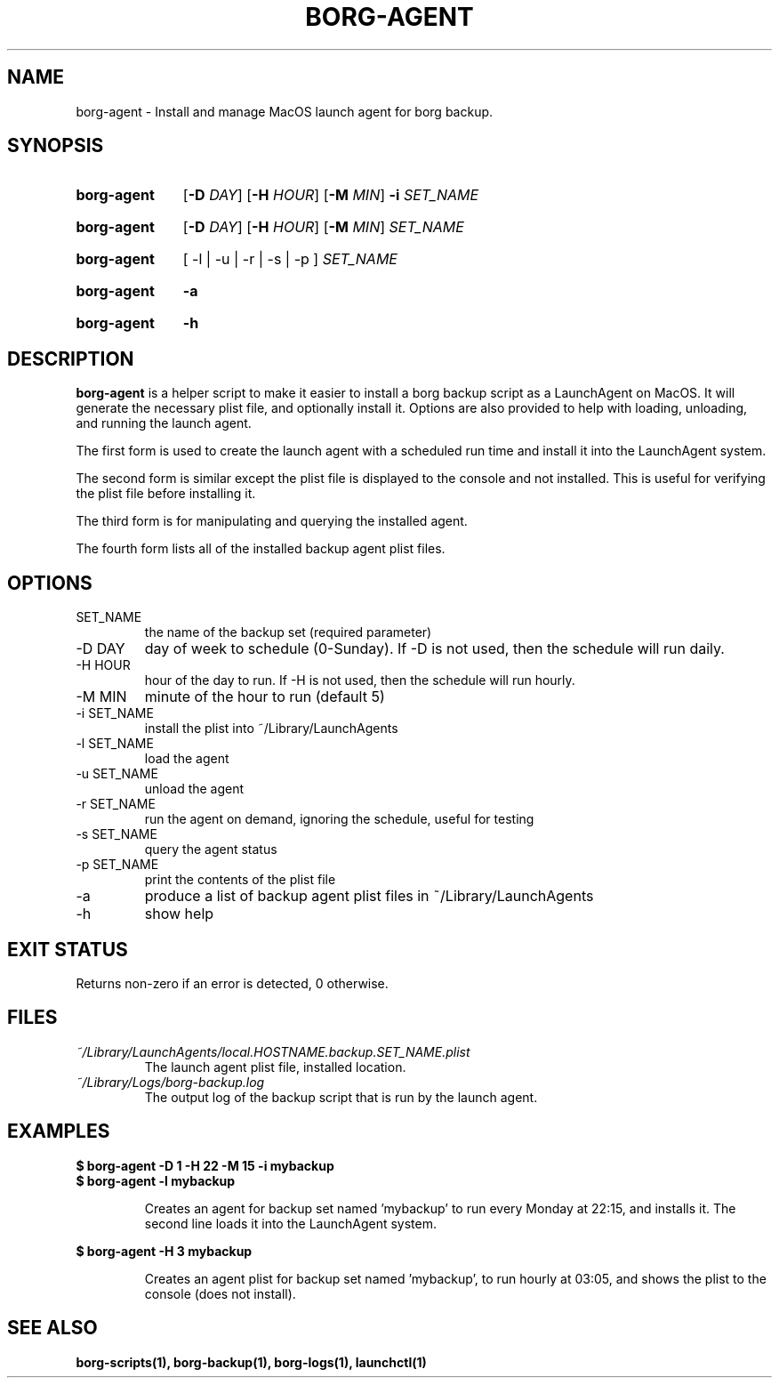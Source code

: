 .TH "BORG-AGENT" "1" "2024-11-30" "borg-scripts 0.1"

.SH NAME
.P
borg-agent \- Install and manage MacOS launch agent for borg backup.

.SH SYNOPSIS
.SY borg-agent
.RB [ \-D
.IR DAY ]
.RB [ \-H
.IR HOUR ]
.RB [ \-M
.IR MIN ]
.B \-i
.I SET_NAME
.YS
.SY borg-agent
.RB [ \-D
.IR DAY ]
.RB [ \-H
.IR HOUR ]
.RB [ \-M
.IR MIN ]
.I SET_NAME
.YS
.SY borg-agent
.RB [\~\-l\~|\~\-u\~|\~\-r\~|\~\-s\~|\~\-p\~]
.I SET_NAME
.YS
.SY borg-agent
.B \-a
.YS
.SY borg-agent
.B \-h
.YS

.SH DESCRIPTION
.P
.B borg-agent
is a helper script to make it easier to install a borg backup script as a
LaunchAgent on MacOS. It will generate the necessary plist file, and optionally
install it. Options are also provided to help with loading, unloading, and
running the launch agent.

.P
The first form is used to create the launch agent with a scheduled run time and
install it into the LaunchAgent system.

.P
The second form is similar except the plist file is displayed to the console
and not installed. This is useful for verifying the plist file before
installing it.

.P
The third form is for manipulating and querying the installed agent.

.P
The fourth form lists all of the installed backup agent plist files.

.SH OPTIONS
.IP SET_NAME
the name of the backup set (required parameter)
.IP "-D DAY"
day of week to schedule (0-Sunday). If \-D is not used, then the schedule
will run daily.
.IP "-H HOUR"
hour of the day to run. If \-H is not used, then the schedule will run hourly.
.IP "-M MIN"
minute of the hour to run (default 5)
.IP "-i SET_NAME"
install the plist into ~/Library/LaunchAgents
.IP "-l SET_NAME"
load the agent
.IP "-u SET_NAME"
unload the agent
.IP "-r SET_NAME"
run the agent on demand, ignoring the schedule, useful for testing
.IP "-s SET_NAME"
query the agent status
.IP "-p SET_NAME"
print the contents of the plist file
.IP "-a"
produce a list of backup agent plist files in ~/Library/LaunchAgents
.IP \-h
show help

.SH EXIT STATUS
.P
Returns non-zero if an error is detected, 0 otherwise.

.SH FILES
.I ~/Library/LaunchAgents/local.HOSTNAME.backup.SET_NAME.plist
.RS
The launch agent plist file, installed location.
.RE
.I ~/Library/Logs/borg-backup.log
.RS
The output log of the backup script that is run by the launch agent.
.RE

.SH EXAMPLES
.EX
.B $ borg-agent -D 1 -H 22 -M 15 -i mybackup
.B $ borg-agent -l mybackup
.EE

.RS
Creates an agent for backup set named 'mybackup' to run every Monday at 22:15,
and installs it. The second line loads it into the LaunchAgent system.
.RE

.EX
.B $ borg-agent -H 3 mybackup
.EE

.RS
Creates an agent plist for backup set named 'mybackup', to run hourly at 03:05,
and shows the plist to the console (does not install).
.RE

.SH SEE ALSO
.BR borg-scripts(1),
.BR borg-backup(1),
.BR borg-logs(1),
.BR launchctl(1)

